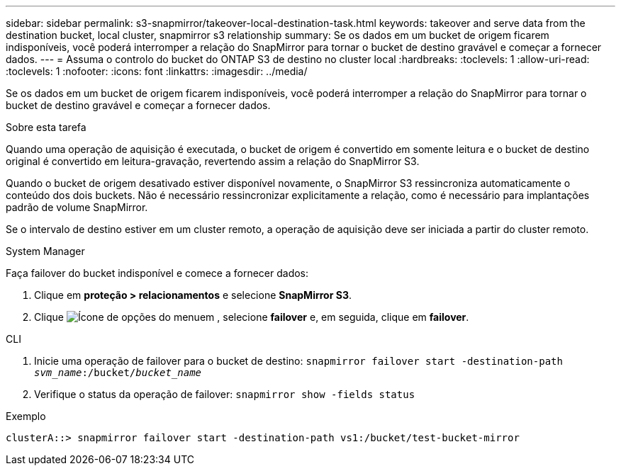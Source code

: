 ---
sidebar: sidebar 
permalink: s3-snapmirror/takeover-local-destination-task.html 
keywords: takeover and serve data from the destination bucket, local cluster, snapmirror s3 relationship 
summary: Se os dados em um bucket de origem ficarem indisponíveis, você poderá interromper a relação do SnapMirror para tornar o bucket de destino gravável e começar a fornecer dados. 
---
= Assuma o controlo do bucket do ONTAP S3 de destino no cluster local
:hardbreaks:
:toclevels: 1
:allow-uri-read: 
:toclevels: 1
:nofooter: 
:icons: font
:linkattrs: 
:imagesdir: ../media/


[role="lead"]
Se os dados em um bucket de origem ficarem indisponíveis, você poderá interromper a relação do SnapMirror para tornar o bucket de destino gravável e começar a fornecer dados.

.Sobre esta tarefa
Quando uma operação de aquisição é executada, o bucket de origem é convertido em somente leitura e o bucket de destino original é convertido em leitura-gravação, revertendo assim a relação do SnapMirror S3.

Quando o bucket de origem desativado estiver disponível novamente, o SnapMirror S3 ressincroniza automaticamente o conteúdo dos dois buckets. Não é necessário ressincronizar explicitamente a relação, como é necessário para implantações padrão de volume SnapMirror.

Se o intervalo de destino estiver em um cluster remoto, a operação de aquisição deve ser iniciada a partir do cluster remoto.

[role="tabbed-block"]
====
.System Manager
--
Faça failover do bucket indisponível e comece a fornecer dados:

. Clique em *proteção > relacionamentos* e selecione *SnapMirror S3*.
. Clique image:icon_kabob.gif["Ícone de opções do menu"]em , selecione *failover* e, em seguida, clique em *failover*.


--
.CLI
--
. Inicie uma operação de failover para o bucket de destino:
`snapmirror failover start -destination-path _svm_name_:/bucket/_bucket_name_`
. Verifique o status da operação de failover:
`snapmirror show -fields status`


.Exemplo
`clusterA::> snapmirror failover start -destination-path vs1:/bucket/test-bucket-mirror`

--
====